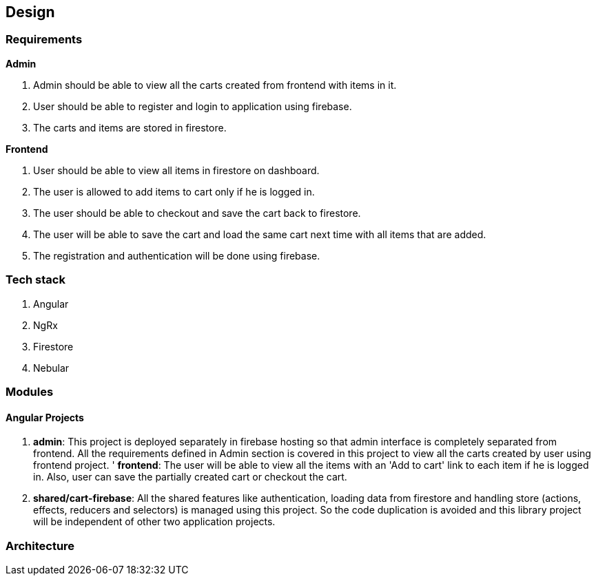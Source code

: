 == Design

=== Requirements
*Admin*

. Admin should be able to view all the carts created from frontend with
  items in it.
. User should be able to register and login to application using
  firebase.
. The carts and items are stored in firestore.


*Frontend*

. User should be able to view all items in firestore on dashboard.
. The user is allowed to add items to cart only if he is logged in.
. The user should be able to checkout and save the cart back to
  firestore.
. The user will be able to save the cart and load the same cart next
  time with all items that are added.
. The registration and authentication will be done using firebase.

=== Tech stack
. Angular
. NgRx
. Firestore
. Nebular

=== Modules
==== Angular Projects

. *admin*: This project is deployed separately in firebase hosting so
  that admin interface is completely separated from frontend. All the
  requirements defined in Admin section is covered in this project to
  view all the carts created by user using frontend project.
' *frontend*: The user will be able to view all the items with an 'Add
  to cart' link to each item if he is logged in. Also, user can save the
  partially created cart or checkout the cart.
. *shared/cart-firebase*: All the shared features like authentication,
  loading data from firestore and handling store (actions, effects,
  reducers and selectors) is managed using this project. So the code
  duplication is avoided and this library project will be independent of
  other two application projects.

=== Architecture

